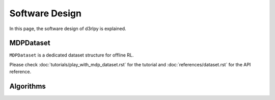 ***************
Software Design
***************

In this page, the software design of d3rlpy is explained.

MDPDataset
----------

.. image:: assets/mdp_dataset.png

``MDPDataset`` is a dedicated dataset structure for offline RL.

Please check :doc:`tutorials/play_with_mdp_dataset.rst` for the tutorial and
:doc:`references/dataset.rst` for the API reference.

Algorithms
----------

.. image:: assets/design.png

